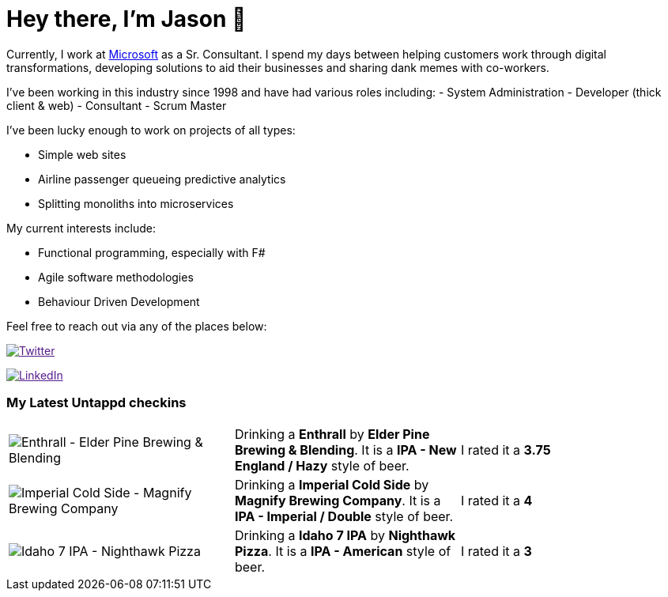 ﻿# Hey there, I'm Jason 👋

Currently, I work at https://microsoft.com[Microsoft] as a Sr. Consultant. I spend my days between helping customers work through digital transformations, developing solutions to aid their businesses and sharing dank memes with co-workers. 

I've been working in this industry since 1998 and have had various roles including: 
- System Administration
- Developer (thick client & web)
- Consultant
- Scrum Master

I've been lucky enough to work on projects of all types:

- Simple web sites
- Airline passenger queueing predictive analytics
- Splitting monoliths into microservices

My current interests include:

- Functional programming, especially with F#
- Agile software methodologies
- Behaviour Driven Development

Feel free to reach out via any of the places below:

image:https://img.shields.io/twitter/follow/jtucker?style=flat-square&color=blue["Twitter",link="https://twitter.com/jtucker]

image:https://img.shields.io/badge/LinkedIn-Let's%20Connect-blue["LinkedIn",link="https://linkedin.com/in/jatucke]

### My Latest Untappd checkins

|====
// untappd beer
| image:https://untappd.akamaized.net/photos/2022_04_06/b9cf3239e0f9ce48d0554e796ea2cb4b_200x200.jpg[Enthrall - Elder Pine Brewing & Blending] | Drinking a *Enthrall* by *Elder Pine Brewing & Blending*. It is a *IPA - New England / Hazy* style of beer. | I rated it a *3.75*
| image:https://untappd.akamaized.net/photos/2022_04_06/e614008cb6ac364ca8b2841685700554_200x200.jpg[Imperial Cold Side - Magnify Brewing Company] | Drinking a *Imperial Cold Side* by *Magnify Brewing Company*. It is a *IPA - Imperial / Double* style of beer. | I rated it a *4*
| image:https://untappd.akamaized.net/photos/2022_04_02/6bd74962a44895ed57a7a17c349ac50c_200x200.jpg[Idaho 7 IPA - Nighthawk Pizza] | Drinking a *Idaho 7 IPA* by *Nighthawk Pizza*. It is a *IPA - American* style of beer. | I rated it a *3*
// untappd end